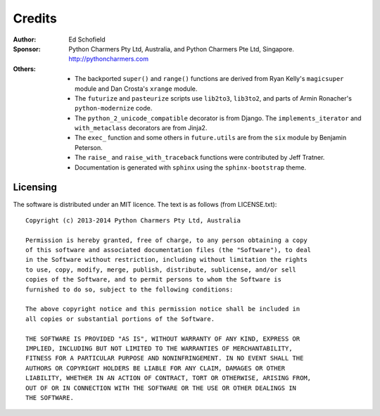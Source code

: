 Credits
=======

:Author:  Ed Schofield
:Sponsor: Python Charmers Pty Ltd, Australia, and Python Charmers Pte
          Ltd, Singapore. http://pythoncharmers.com
:Others:  - The backported ``super()`` and ``range()`` functions are
            derived from Ryan Kelly's ``magicsuper`` module and Dan
            Crosta's ``xrange`` module.
          - The ``futurize`` and ``pasteurize`` scripts use ``lib2to3``,
            ``lib3to2``, and parts of Armin Ronacher's ``python-modernize``
            code.
          - The ``python_2_unicode_compatible`` decorator is from
            Django. The ``implements_iterator`` and ``with_metaclass``
            decorators are from Jinja2.
          - The ``exec_`` function and some others in ``future.utils``
            are from the ``six`` module by Benjamin Peterson.
          - The ``raise_`` and ``raise_with_traceback`` functions were
            contributed by Jeff Tratner.
          - Documentation is generated with ``sphinx`` using the
            ``sphinx-bootstrap`` theme.

.. _licence:

Licensing
---------
The software is distributed under an MIT licence. The text is as follows
(from LICENSE.txt)::

    Copyright (c) 2013-2014 Python Charmers Pty Ltd, Australia
    
    Permission is hereby granted, free of charge, to any person obtaining a copy
    of this software and associated documentation files (the "Software"), to deal
    in the Software without restriction, including without limitation the rights
    to use, copy, modify, merge, publish, distribute, sublicense, and/or sell
    copies of the Software, and to permit persons to whom the Software is
    furnished to do so, subject to the following conditions:
    
    The above copyright notice and this permission notice shall be included in
    all copies or substantial portions of the Software.
    
    THE SOFTWARE IS PROVIDED "AS IS", WITHOUT WARRANTY OF ANY KIND, EXPRESS OR
    IMPLIED, INCLUDING BUT NOT LIMITED TO THE WARRANTIES OF MERCHANTABILITY,
    FITNESS FOR A PARTICULAR PURPOSE AND NONINFRINGEMENT. IN NO EVENT SHALL THE
    AUTHORS OR COPYRIGHT HOLDERS BE LIABLE FOR ANY CLAIM, DAMAGES OR OTHER
    LIABILITY, WHETHER IN AN ACTION OF CONTRACT, TORT OR OTHERWISE, ARISING FROM,
    OUT OF OR IN CONNECTION WITH THE SOFTWARE OR THE USE OR OTHER DEALINGS IN
    THE SOFTWARE.

